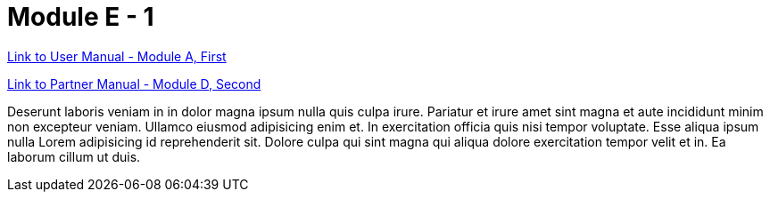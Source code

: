 = Module E - 1

xref:moduleA:modulea1.adoc[Link to User Manual - Module A, First]

xref:moduleD:moduled2.adoc[Link to Partner Manual - Module D, Second]

Deserunt laboris veniam in in dolor magna ipsum nulla quis culpa irure. Pariatur et irure amet sint magna et aute incididunt minim non excepteur veniam. Ullamco eiusmod adipisicing enim et. In exercitation officia quis nisi tempor voluptate. Esse aliqua ipsum nulla Lorem adipisicing id reprehenderit sit. Dolore culpa qui sint magna qui aliqua dolore exercitation tempor velit et in. Ea laborum cillum ut duis.

